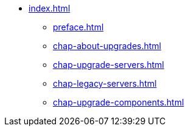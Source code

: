 * xref:index.adoc[]
** xref:preface.adoc[]
** xref:chap-about-upgrades.adoc[]
** xref:chap-upgrade-servers.adoc[]
** xref:chap-legacy-servers.adoc[]
** xref:chap-upgrade-components.adoc[]
